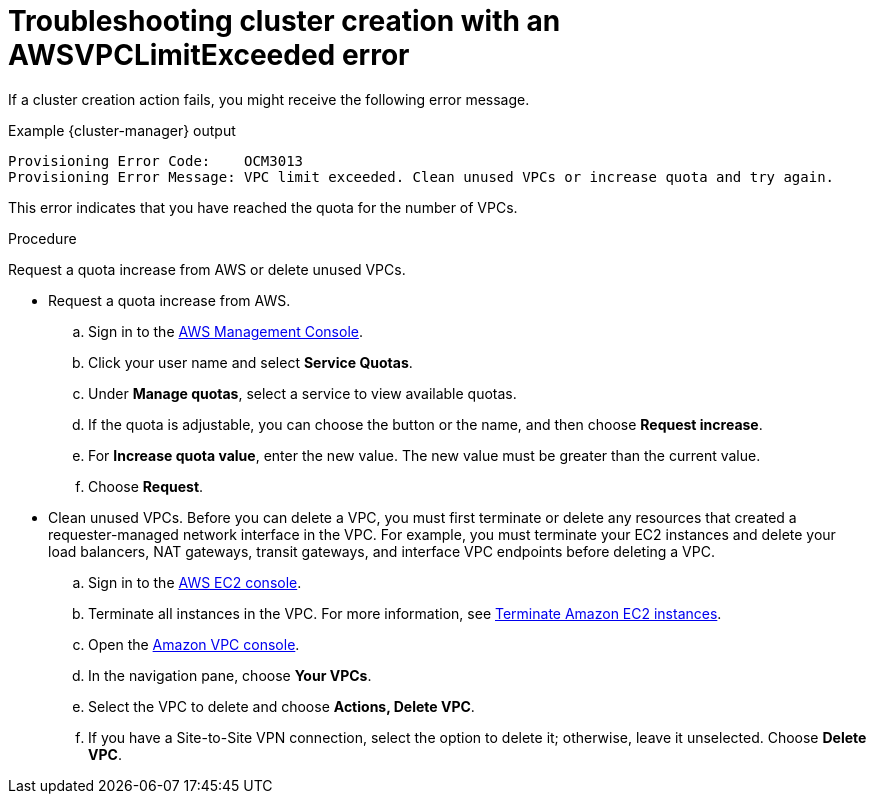 // Module included in the following assemblies:
//
// * support/rosa-troubleshooting-deployments.adoc
:_mod-docs-content-type: PROCEDURE
[id="rosa-troubleshooting-awsvpclimit-failure-deployment_{context}"]
= Troubleshooting cluster creation with an AWSVPCLimitExceeded error

If a cluster creation action fails, you might receive the following error message.

.Example {cluster-manager} output
[source,terminal]
----
Provisioning Error Code:    OCM3013
Provisioning Error Message: VPC limit exceeded. Clean unused VPCs or increase quota and try again.
----

This error indicates that you have reached the quota for the number of VPCs.

.Procedure

Request a quota increase from AWS or delete unused VPCs.

* Request a quota increase from AWS.
.. Sign in to the link:https://aws.amazon.com/console/[AWS Management Console].
.. Click your user name and select **Service Quotas**.
.. Under **Manage quotas**, select a service to view available quotas.
.. If the quota is adjustable, you can choose the button or the name, and then choose **Request increase**.
.. For **Increase quota value**, enter the new value. The new value must be greater than the current value.
.. Choose **Request**.

* Clean unused VPCs. Before you can delete a VPC, you must first terminate or delete any resources that created a requester-managed network interface in the VPC. For example, you must terminate your EC2 instances and delete your load balancers, NAT gateways, transit gateways, and interface VPC endpoints before deleting a VPC.
.. Sign in to the link:https://console.aws.amazon.com/ec2/[AWS EC2 console].
.. Terminate all instances in the VPC. For more information, see link:https://docs.aws.amazon.com/AWSEC2/latest/UserGuide/terminating-instances.html[Terminate Amazon EC2 instances].
.. Open the link:https://console.aws.amazon.com/vpc[Amazon VPC console].
.. In the navigation pane, choose **Your VPCs**.
.. Select the VPC to delete and choose **Actions, Delete VPC**.
.. If you have a Site-to-Site VPN connection, select the option to delete it; otherwise, leave it unselected. Choose **Delete VPC**.